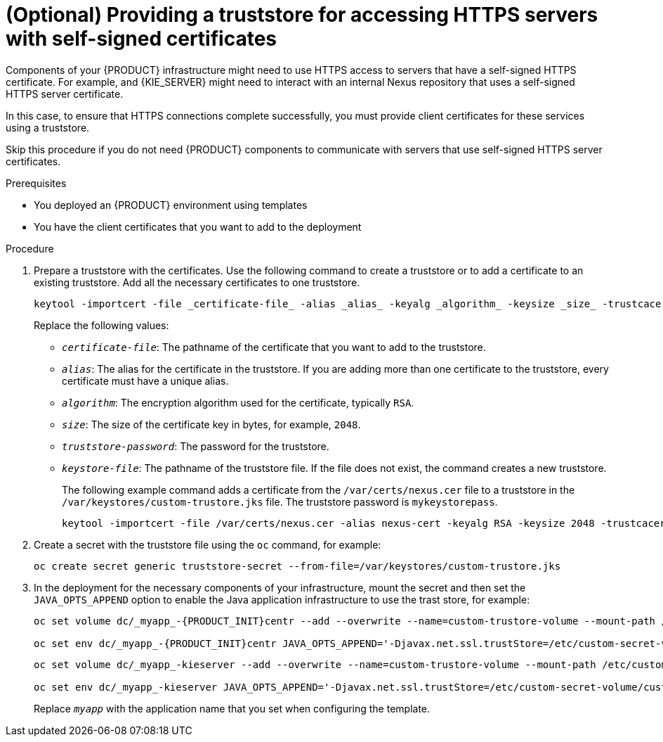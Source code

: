 [id='truststore-template-proc_{context}']
= (Optional) Providing a truststore for accessing HTTPS servers with self-signed certificates

Components of your {PRODUCT} infrastructure might need to use HTTPS access to servers that have a self-signed HTTPS certificate. For example,
ifdef::PAM[]
{CENTRAL}, {CENTRAL} Monitoring,
endif::PAM[]
ifdef::DM[]
{CENTRAL}
endif::DM[]
and {KIE_SERVER} might need to interact with an internal Nexus repository that uses a self-signed HTTPS server certificate.

In this case, to ensure that HTTPS connections complete successfully, you must provide client certificates for these services using a truststore.

Skip this procedure if you do not need {PRODUCT} components to communicate with servers that use self-signed HTTPS server certificates.

.Prerequisites

* You deployed an {PRODUCT} environment using templates
* You have the client certificates that you want to add to the deployment 

.Procedure

. Prepare a truststore with the certificates. Use the following command to create a truststore or to add a certificate to an existing truststore. Add all the necessary certificates to one truststore.
+
[source]
----
keytool -importcert -file _certificate-file_ -alias _alias_ -keyalg _algorithm_ -keysize _size_ -trustcacerts -noprompt -storetype JKS -keypass _truststore-password_ -storepass _truststore-password_ -keystore _keystore-file_
----
+
Replace the following values:
+
** `_certificate-file_`: The pathname of the certificate that you want to add to the truststore.
** `_alias_`: The alias for the certificate in the truststore. If you are adding more than one certificate to the truststore, every certificate must have a unique alias.
** `_algorithm_`: The encryption algorithm used for the certificate, typically `RSA`.
** `_size_`: The size of the certificate key in bytes, for example, `2048`.
** `_truststore-password_`: The password for the truststore.
** `_keystore-file_`: The pathname of the truststore file. If the file does not exist, the command creates a new truststore.
+
The following example command adds a certificate from the `/var/certs/nexus.cer` file to a truststore in the `/var/keystores/custom-trustore.jks` file. The truststore password is `mykeystorepass`.
+
[source]
----
keytool -importcert -file /var/certs/nexus.cer -alias nexus-cert -keyalg RSA -keysize 2048 -trustcacerts -noprompt -storetype JKS -keypass mykeystorepass -storepass mykeystorepass -keystore /var/keystores/custom-trustore.jks
----
+
. Create a secret with the truststore file using the `oc` command, for example:
+
[source]
----
oc create secret generic truststore-secret --from-file=/var/keystores/custom-trustore.jks
----
+
. In the deployment for the necessary components of your infrastructure, mount the secret and then set the `JAVA_OPTS_APPEND` option to enable the Java application infrastructure to use the trast store, for example:
+
[source]
----
oc set volume dc/_myapp_-{PRODUCT_INIT}centr --add --overwrite --name=custom-trustore-volume --mount-path /etc/custom-secret-volume --secret-name=custom-secret 

oc set env dc/_myapp_-{PRODUCT_INIT}centr JAVA_OPTS_APPEND='-Djavax.net.ssl.trustStore=/etc/custom-secret-volume/custom-trustore.jks -Djavax.net.ssl.trustStoreType=jks -Djavax.net.ssl.trustStorePassword=mykeystorepass'
----
+
[source]
----
oc set volume dc/_myapp_-kieserver --add --overwrite --name=custom-trustore-volume --mount-path /etc/custom-secret-volume --secret-name=custom-secret 

oc set env dc/_myapp_-kieserver JAVA_OPTS_APPEND='-Djavax.net.ssl.trustStore=/etc/custom-secret-volume/custom-trustore.jks -Djavax.net.ssl.trustStoreType=jks -Djavax.net.ssl.trustStorePassword=mykeystorepass'
----
+
Replace `_myapp_` with the application name that you set when configuring the template.
